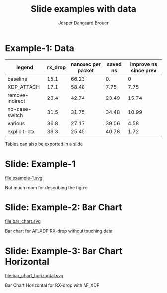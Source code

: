 #  -*- fill-column: 79; -*-
#+TITLE: Slide examples with data
#+AUTHOR: Jesper Dangaard Brouer
#+EMAIL: brouer@redhat.com
#+REVEAL_THEME: redhat
#+REVEAL_TRANS: linear
#+REVEAL_MARGIN: 0
#+REVEAL_EXTRA_JS: { src: './reveal.js/js/custom-fosdem2019.js'}
#+REVEAL_EXTRA_CSS: ./reveal.js/css/custom-adjust-logo.css
#+OPTIONS: reveal_center:nil reveal_control:t reveal_history:nil
#+OPTIONS: reveal_width:1600 reveal_height:900
#+OPTIONS: ^:nil tags:nil toc:nil num:nil ':t

* Intro

Playing different ways to represent data via using org-mode tables.

Found online resources:
- https://acaird.github.io/2015/09/04/plots-from-org-mode-tables

Examples in section "Plotting with python"
- http://ehneilsen.net/notebook/orgExamples/org-examples.html

Different types of bar-chart's:
- https://pythonspot.com/matplotlib-bar-chart/

* Example-1: Data                                                    :export:

#+tblname: data01
| legend          | rx_drop | nanosec per packet | saved ns | improve ns since prev |
|-----------------+---------+--------------------+----------+-----------------------|
| baseline        |    15.1 |              66.23 |       0. |                     0 |
| XDP_ATTACH      |    17.1 |              58.48 |     7.75 |                  7.75 |
| remove-indirect |    23.4 |              42.74 |    23.49 |                 15.74 |
| no-case-switch  |    31.5 |              31.75 |    34.48 |                 10.99 |
| various         |    36.8 |              27.17 |    39.06 |                  4.58 |
| explicit-ctx    |    39.3 |              25.45 |    40.78 |                  1.72 |
#+TBLFM: $3=(1/$2)*(1000);%.2f::$4=(@2$3)-$3::$5=@-1$3-$3::@2$5=0


Tables can also be exported in a slide

* Example-1: Python pyplot code                                    :noexport:

Execute python code in emacs via keyboard shortcut: =C-c C-c=

#+BEGIN_SRC python :var fname="example-1.svg" :var data=data01 :results file
import matplotlib.pyplot as plt
import matplotlib as mpl
mpl.rcParams['figure.figsize'] = [8.0+4.9, 4.5]

txt, rx_drop, c, d, e = zip(*data)

plt.xkcd()
fig = plt.figure()
axes = fig.add_subplot(1,1, 1)
axes.plot(txt, rx_drop, marker='o')

plt.title('AF_XDP - RX-drop')
fig.savefig(fname)
return fname
#+END_SRC

#+RESULTS:
[[file:example-1.svg]]

* Slide: Example-1                                                   :export:

file:example-1.svg

Not much room for describing the figure


* Example-2: Python code for bar chart                             :noexport:

Execute python code in emacs via keyboard shortcut: =C-c C-c=

#+BEGIN_SRC python :var fname="bar_chart.svg" :var data=data01 :results file
import matplotlib.pyplot as plt
import matplotlib as mpl
import numpy as np
'''PDF render resolution 1600 x 900 => 8 x 4.5'''
mpl.rcParams['figure.figsize'] = [8.0+5, 4.5]

objects = [a[0] for a in data]
y_pos = np.arange(len(objects))
performance = [a[1] for a in data]

my_colors = ['xkcd:blue', 'xkcd:orange', 'xkcd:green', 'xkcd:red',
             'xkcd:purple', 'xkcd:brown' ]

fig, ax = plt.subplots()
ax.set_ylabel('Mpps')
ax.set_title('AF_XDP - RX-drop')

rects = ax.bar(y_pos, performance, align='center', alpha=0.6, color=my_colors)
ax.set_xticks(y_pos)
ax.set_xticklabels(objects)

for rect in rects:
    height = rect.get_height()
    ax.text(rect.get_x() + rect.get_width()/2., height,
            height, ha='center', va='bottom')

fig.savefig(fname)
return fname
#+END_SRC

#+RESULTS:
[[file:bar_chart.svg]]


* Slide: Example-2: Bar Chart                                        :export:

file:bar_chart.svg

Bar chart for AF_XDP RX-drop without touching data


* Example-3: Python code for horizontal bar chart                  :noexport:

Matplotlib charts can create horizontal bar charts.
 - Inspired by: https://pythonspot.com/matplotlib-bar-chart/

Execute python code in emacs via keyboard shortcut: =C-c C-c=

#+BEGIN_SRC python :var fname="bar_chart_horizontal.svg" :var data=data01 :results file
import matplotlib.pyplot as plt; plt.rcdefaults()
import matplotlib as mpl
import numpy as np
mpl.rcParams['figure.figsize'] = [8.0+5, 4.5]

objects = [a[0] for a in data]
y_pos = np.arange(len(objects))
performance = [a[1] for a in data]

'''Extract colors in the default property cycle'''
prop_cycle = plt.rcParams['axes.prop_cycle']
my_colors = prop_cycle.by_key()['color']

plt.barh(y_pos, performance, align='center', alpha=0.6, color=my_colors)
plt.yticks(y_pos, objects)
plt.xlabel('Mpps')
plt.title('AF_XDP - RX-drop')

plt.savefig(fname)
return fname
#+END_SRC

#+RESULTS:
[[file:bar_chart_horizontal.svg]]

* Slide: Example-3: Bar Chart Horizontal                             :export:

file:bar_chart_horizontal.svg

Bar Chart Horizontal for RX-drop with AF_XDP


* Emacs tricks

# Local Variables:
# org-reveal-title-slide: "<h1 class=\"title\">%t</h1>
# <h2 class=\"author\">Jesper Dangaard Brouer (Red Hat)<br/></h2>
# <h3>Data Examples<br/>in org-mode</h3>"
# org-export-filter-headline-functions: ((lambda (contents backend info) (replace-regexp-in-string "Slide: " "" contents)))
# End:
